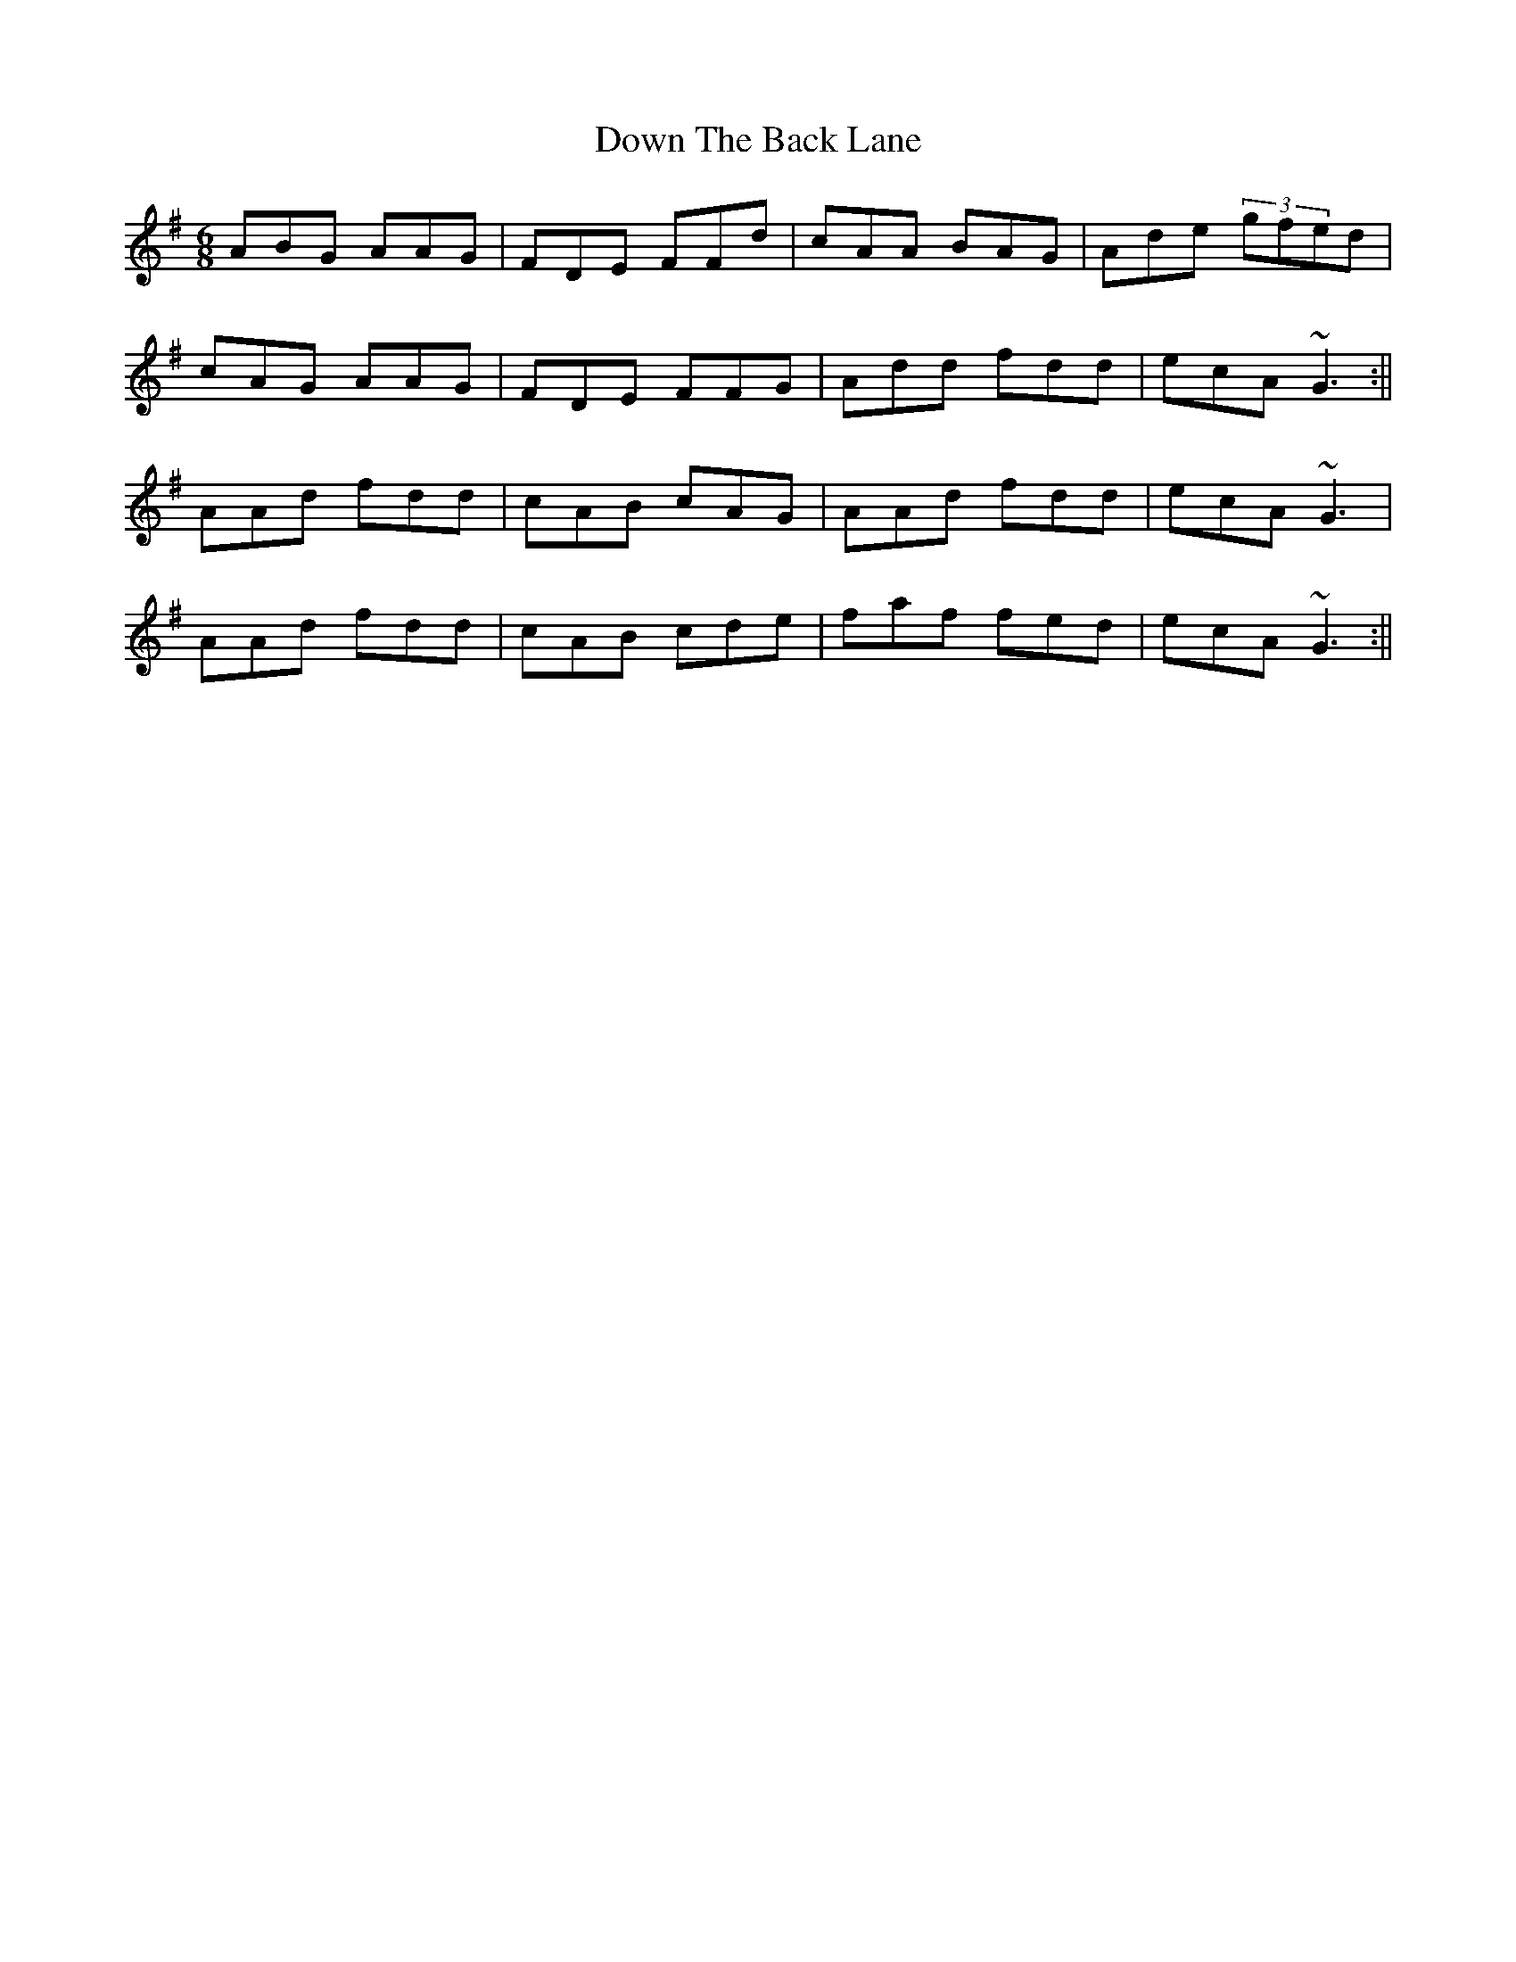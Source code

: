 X: 4
T: Down The Back Lane
Z: Manu Novo
S: https://thesession.org/tunes/1496#setting14884
R: jig
M: 6/8
L: 1/8
K: Dmix
ABG AAG|FDE FFd|cAA BAG|Ade (3gfed|cAG AAG|FDE FFG|Add fdd|ecA ~G3:||AAd fdd|cAB cAG|AAd fdd|ecA ~G3|AAd fdd|cAB cde|faf fed|ecA ~G3:||
